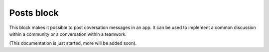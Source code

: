 Posts block
=====================================

This block makes it possible to post coversation messages in an app. It can be used to implement a common discussion within a community or a conversation within a teamwork.

(This documentation is just started, more will be added soon).











